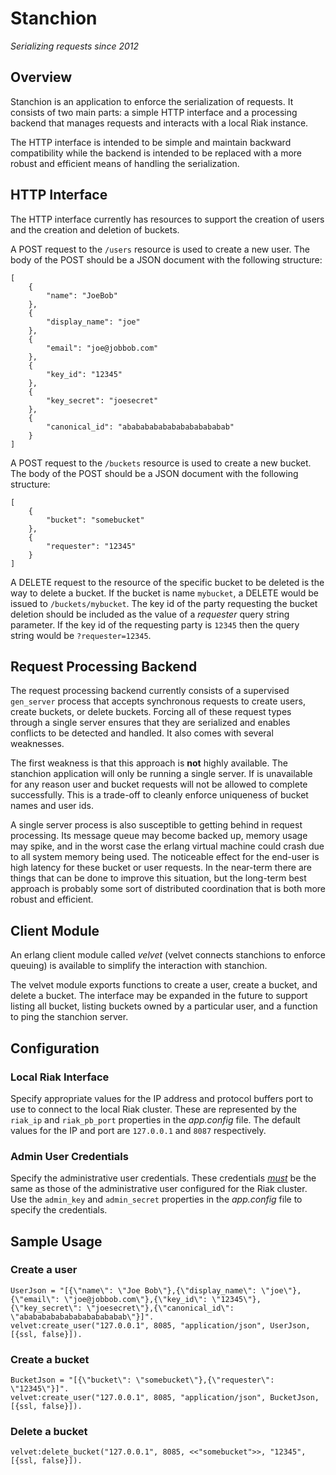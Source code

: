 * Stanchion
/Serializing requests since 2012/

** Overview
Stanchion is an application to enforce the serialization of
requests. It consists of two main parts: a simple HTTP interface and a
processing backend that manages requests and interacts with a local
Riak instance.

The HTTP interface is intended to be simple and
maintain backward compatibility while the backend is intended to
be replaced with a more robust and efficient means of handling the
serialization.

** HTTP Interface
The HTTP interface currently has resources to support the creation of
users and the creation and deletion of buckets.

A POST request to the =/users= resource is used to create a new
user. The body of the POST should be a JSON document with the
following structure:

#+BEGIN_EXAMPLE
[
    {
        "name": "JoeBob"
    },
    {
        "display_name": "joe"
    },
    {
        "email": "joe@jobbob.com"
    },
    {
        "key_id": "12345"
    },
    {
        "key_secret": "joesecret"
    },
    {
        "canonical_id": "abababababababababababab"
    }
]
#+END_EXAMPLE

A POST request to the =/buckets= resource is used to create a new
bucket. The body of the POST should be a JSON document with the
following structure:

#+BEGIN_EXAMPLE
[
    {
        "bucket": "somebucket"
    },
    {
        "requester": "12345"
    }
]
#+END_EXAMPLE

A DELETE request to the resource of the specific bucket to be deleted
is the way to delete a bucket. If the bucket is name =mybucket=, a
DELETE would be issued to =/buckets/mybucket=. The key id of the party
requesting the bucket deletion should be included as the value of a
/requester/ query string parameter. If the key id of the requesting
party is =12345= then the query string would be =?requester=12345=.

** Request Processing Backend

The request processing backend currently consists of a supervised
=gen_server= process that accepts synchronous requests to create
users, create buckets, or delete buckets. Forcing all of these request
types through a single server ensures that they are serialized and
enables conflicts to be detected and handled. It also comes with
several weaknesses.

The first weakness is that this approach is *not* highly available. The
stanchion application will only be running a single server. If is unavailable
for any reason user and bucket requests will not be allowed to complete
successfully. This is a trade-off to cleanly enforce uniqueness of bucket names
and user ids.

A single server process is also susceptible to getting behind in
request processing.  Its message queue may become backed up, memory
usage may spike, and in the worst case the erlang virtual machine
could crash due to all system memory being used. The noticeable effect
for the end-user is high latency for these bucket or user requests. In
the near-term there are things that can be done to improve this
situation, but the long-term best approach is probably some sort of
distributed coordination that is both more robust and efficient.

** Client Module
An erlang client module called /velvet/ (velvet connects stanchions to
enforce queuing) is available to simplify the interaction with
stanchion.

The velvet module exports functions to create a user, create a bucket,
and delete a bucket. The interface may be expanded in the future to
support listing all bucket, listing buckets owned by a particular
user, and a function to ping the stanchion server.

** Configuration
*** Local Riak Interface
Specify appropriate values for the IP address and protocol buffers
port to use to connect to the local Riak cluster. These are
represented by the =riak_ip= and =riak_pb_port= properties in the
/app.config/ file. The default values for the IP and port are
=127.0.0.1= and =8087= respectively.

*** Admin User Credentials
Specify the administrative user credentials. These credentials
_/must/_ be the same as those of the administrative user configured
for the Riak cluster. Use the =admin_key= and =admin_secret=
properties in the /app.config/ file to specify the credentials.

** Sample Usage
*** Create a user
#+BEGIN_EXAMPLE
UserJson = "[{\"name\": \"Joe Bob\"},{\"display_name\": \"joe\"},{\"email\": \"joe@jobbob.com\"},{\"key_id\": \"12345\"},{\"key_secret\": \"joesecret\"},{\"canonical_id\": \"abababababababababababab\"}]".
velvet:create_user("127.0.0.1", 8085, "application/json", UserJson, [{ssl, false}]).
#+END_EXAMPLE
*** Create a bucket
#+BEGIN_EXAMPLE
BucketJson = "[{\"bucket\": \"somebucket\"},{\"requester\": \"12345\"}]".
velvet:create_user("127.0.0.1", 8085, "application/json", BucketJson, [{ssl, false}]).
#+END_EXAMPLE
*** Delete a bucket
#+BEGIN_EXAMPLE
velvet:delete_bucket("127.0.0.1", 8085, <<"somebucket">>, "12345", [{ssl, false}]).
#+END_EXAMPLE
